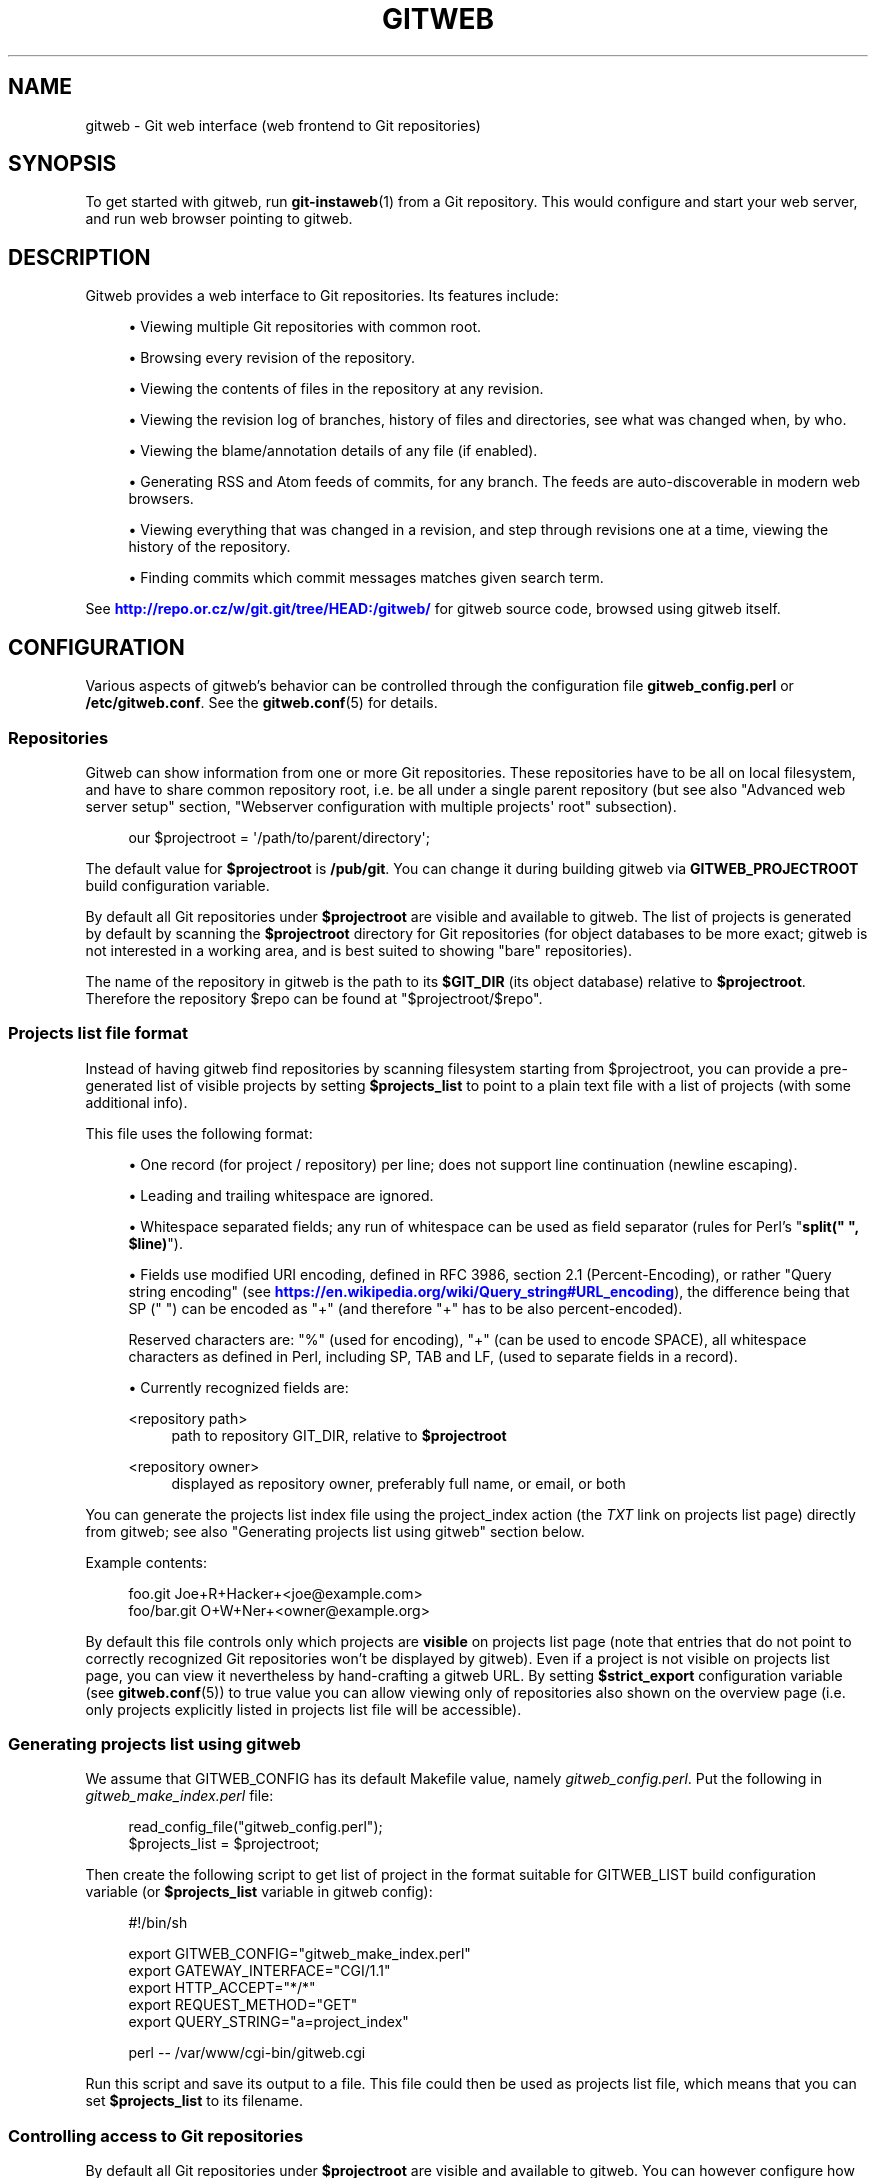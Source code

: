 '\" t
.\"     Title: gitweb
.\"    Author: [FIXME: author] [see http://www.docbook.org/tdg5/en/html/author]
.\" Generator: DocBook XSL Stylesheets vsnapshot <http://docbook.sf.net/>
.\"      Date: 2023-05-11
.\"    Manual: Git Manual
.\"    Source: Git 2.40.1.556.g5bc069e383
.\"  Language: English
.\"
.TH "GITWEB" "1" "2023\-05\-11" "Git 2\&.40\&.1\&.556\&.g5bc069" "Git Manual"
.\" -----------------------------------------------------------------
.\" * Define some portability stuff
.\" -----------------------------------------------------------------
.\" ~~~~~~~~~~~~~~~~~~~~~~~~~~~~~~~~~~~~~~~~~~~~~~~~~~~~~~~~~~~~~~~~~
.\" http://bugs.debian.org/507673
.\" http://lists.gnu.org/archive/html/groff/2009-02/msg00013.html
.\" ~~~~~~~~~~~~~~~~~~~~~~~~~~~~~~~~~~~~~~~~~~~~~~~~~~~~~~~~~~~~~~~~~
.ie \n(.g .ds Aq \(aq
.el       .ds Aq '
.\" -----------------------------------------------------------------
.\" * set default formatting
.\" -----------------------------------------------------------------
.\" disable hyphenation
.nh
.\" disable justification (adjust text to left margin only)
.ad l
.\" -----------------------------------------------------------------
.\" * MAIN CONTENT STARTS HERE *
.\" -----------------------------------------------------------------
.SH "NAME"
gitweb \- Git web interface (web frontend to Git repositories)
.SH "SYNOPSIS"
.sp
To get started with gitweb, run \fBgit-instaweb\fR(1) from a Git repository\&. This would configure and start your web server, and run web browser pointing to gitweb\&.
.SH "DESCRIPTION"
.sp
Gitweb provides a web interface to Git repositories\&. Its features include:
.sp
.RS 4
.ie n \{\
\h'-04'\(bu\h'+03'\c
.\}
.el \{\
.sp -1
.IP \(bu 2.3
.\}
Viewing multiple Git repositories with common root\&.
.RE
.sp
.RS 4
.ie n \{\
\h'-04'\(bu\h'+03'\c
.\}
.el \{\
.sp -1
.IP \(bu 2.3
.\}
Browsing every revision of the repository\&.
.RE
.sp
.RS 4
.ie n \{\
\h'-04'\(bu\h'+03'\c
.\}
.el \{\
.sp -1
.IP \(bu 2.3
.\}
Viewing the contents of files in the repository at any revision\&.
.RE
.sp
.RS 4
.ie n \{\
\h'-04'\(bu\h'+03'\c
.\}
.el \{\
.sp -1
.IP \(bu 2.3
.\}
Viewing the revision log of branches, history of files and directories, see what was changed when, by who\&.
.RE
.sp
.RS 4
.ie n \{\
\h'-04'\(bu\h'+03'\c
.\}
.el \{\
.sp -1
.IP \(bu 2.3
.\}
Viewing the blame/annotation details of any file (if enabled)\&.
.RE
.sp
.RS 4
.ie n \{\
\h'-04'\(bu\h'+03'\c
.\}
.el \{\
.sp -1
.IP \(bu 2.3
.\}
Generating RSS and Atom feeds of commits, for any branch\&. The feeds are auto\-discoverable in modern web browsers\&.
.RE
.sp
.RS 4
.ie n \{\
\h'-04'\(bu\h'+03'\c
.\}
.el \{\
.sp -1
.IP \(bu 2.3
.\}
Viewing everything that was changed in a revision, and step through revisions one at a time, viewing the history of the repository\&.
.RE
.sp
.RS 4
.ie n \{\
\h'-04'\(bu\h'+03'\c
.\}
.el \{\
.sp -1
.IP \(bu 2.3
.\}
Finding commits which commit messages matches given search term\&.
.RE
.sp
See \m[blue]\fBhttp://repo\&.or\&.cz/w/git\&.git/tree/HEAD:/gitweb/\fR\m[] for gitweb source code, browsed using gitweb itself\&.
.SH "CONFIGURATION"
.sp
Various aspects of gitweb\(cqs behavior can be controlled through the configuration file \fBgitweb_config\&.perl\fR or \fB/etc/gitweb\&.conf\fR\&. See the \fBgitweb.conf\fR(5) for details\&.
.SS "Repositories"
.sp
Gitweb can show information from one or more Git repositories\&. These repositories have to be all on local filesystem, and have to share common repository root, i\&.e\&. be all under a single parent repository (but see also "Advanced web server setup" section, "Webserver configuration with multiple projects\*(Aq root" subsection)\&.
.sp
.if n \{\
.RS 4
.\}
.nf
our $projectroot = \*(Aq/path/to/parent/directory\*(Aq;
.fi
.if n \{\
.RE
.\}
.sp
.sp
The default value for \fB$projectroot\fR is \fB/pub/git\fR\&. You can change it during building gitweb via \fBGITWEB_PROJECTROOT\fR build configuration variable\&.
.sp
By default all Git repositories under \fB$projectroot\fR are visible and available to gitweb\&. The list of projects is generated by default by scanning the \fB$projectroot\fR directory for Git repositories (for object databases to be more exact; gitweb is not interested in a working area, and is best suited to showing "bare" repositories)\&.
.sp
The name of the repository in gitweb is the path to its \fB$GIT_DIR\fR (its object database) relative to \fB$projectroot\fR\&. Therefore the repository $repo can be found at "$projectroot/$repo"\&.
.SS "Projects list file format"
.sp
Instead of having gitweb find repositories by scanning filesystem starting from $projectroot, you can provide a pre\-generated list of visible projects by setting \fB$projects_list\fR to point to a plain text file with a list of projects (with some additional info)\&.
.sp
This file uses the following format:
.sp
.RS 4
.ie n \{\
\h'-04'\(bu\h'+03'\c
.\}
.el \{\
.sp -1
.IP \(bu 2.3
.\}
One record (for project / repository) per line; does not support line continuation (newline escaping)\&.
.RE
.sp
.RS 4
.ie n \{\
\h'-04'\(bu\h'+03'\c
.\}
.el \{\
.sp -1
.IP \(bu 2.3
.\}
Leading and trailing whitespace are ignored\&.
.RE
.sp
.RS 4
.ie n \{\
\h'-04'\(bu\h'+03'\c
.\}
.el \{\
.sp -1
.IP \(bu 2.3
.\}
Whitespace separated fields; any run of whitespace can be used as field separator (rules for Perl\(cqs "\fBsplit(" ", $line)\fR")\&.
.RE
.sp
.RS 4
.ie n \{\
\h'-04'\(bu\h'+03'\c
.\}
.el \{\
.sp -1
.IP \(bu 2.3
.\}
Fields use modified URI encoding, defined in RFC 3986, section 2\&.1 (Percent\-Encoding), or rather "Query string encoding" (see
\m[blue]\fBhttps://en\&.wikipedia\&.org/wiki/Query_string#URL_encoding\fR\m[]), the difference being that SP (" ") can be encoded as "+" (and therefore "+" has to be also percent\-encoded)\&.
.sp
Reserved characters are: "%" (used for encoding), "+" (can be used to encode SPACE), all whitespace characters as defined in Perl, including SP, TAB and LF, (used to separate fields in a record)\&.
.RE
.sp
.RS 4
.ie n \{\
\h'-04'\(bu\h'+03'\c
.\}
.el \{\
.sp -1
.IP \(bu 2.3
.\}
Currently recognized fields are:
.PP
<repository path>
.RS 4
path to repository GIT_DIR, relative to
\fB$projectroot\fR
.RE
.PP
<repository owner>
.RS 4
displayed as repository owner, preferably full name, or email, or both
.RE
.RE
.sp
You can generate the projects list index file using the project_index action (the \fITXT\fR link on projects list page) directly from gitweb; see also "Generating projects list using gitweb" section below\&.
.sp
Example contents:
.sp
.if n \{\
.RS 4
.\}
.nf
foo\&.git       Joe+R+Hacker+<joe@example\&.com>
foo/bar\&.git   O+W+Ner+<owner@example\&.org>
.fi
.if n \{\
.RE
.\}
.sp
.sp
By default this file controls only which projects are \fBvisible\fR on projects list page (note that entries that do not point to correctly recognized Git repositories won\(cqt be displayed by gitweb)\&. Even if a project is not visible on projects list page, you can view it nevertheless by hand\-crafting a gitweb URL\&. By setting \fB$strict_export\fR configuration variable (see \fBgitweb.conf\fR(5)) to true value you can allow viewing only of repositories also shown on the overview page (i\&.e\&. only projects explicitly listed in projects list file will be accessible)\&.
.SS "Generating projects list using gitweb"
.sp
We assume that GITWEB_CONFIG has its default Makefile value, namely \fIgitweb_config\&.perl\fR\&. Put the following in \fIgitweb_make_index\&.perl\fR file:
.sp
.if n \{\
.RS 4
.\}
.nf
read_config_file("gitweb_config\&.perl");
$projects_list = $projectroot;
.fi
.if n \{\
.RE
.\}
.sp
.sp
Then create the following script to get list of project in the format suitable for GITWEB_LIST build configuration variable (or \fB$projects_list\fR variable in gitweb config):
.sp
.if n \{\
.RS 4
.\}
.nf
#!/bin/sh

export GITWEB_CONFIG="gitweb_make_index\&.perl"
export GATEWAY_INTERFACE="CGI/1\&.1"
export HTTP_ACCEPT="*/*"
export REQUEST_METHOD="GET"
export QUERY_STRING="a=project_index"

perl \-\- /var/www/cgi\-bin/gitweb\&.cgi
.fi
.if n \{\
.RE
.\}
.sp
.sp
Run this script and save its output to a file\&. This file could then be used as projects list file, which means that you can set \fB$projects_list\fR to its filename\&.
.SS "Controlling access to Git repositories"
.sp
By default all Git repositories under \fB$projectroot\fR are visible and available to gitweb\&. You can however configure how gitweb controls access to repositories\&.
.sp
.RS 4
.ie n \{\
\h'-04'\(bu\h'+03'\c
.\}
.el \{\
.sp -1
.IP \(bu 2.3
.\}
As described in "Projects list file format" section, you can control which projects are
\fBvisible\fR
by selectively including repositories in projects list file, and setting
\fB$projects_list\fR
gitweb configuration variable to point to it\&. With
\fB$strict_export\fR
set, projects list file can be used to control which repositories are
\fBavailable\fR
as well\&.
.RE
.sp
.RS 4
.ie n \{\
\h'-04'\(bu\h'+03'\c
.\}
.el \{\
.sp -1
.IP \(bu 2.3
.\}
You can configure gitweb to only list and allow viewing of the explicitly exported repositories, via
\fB$export_ok\fR
variable in gitweb config file; see
\fBgitweb.conf\fR(5)
manpage\&. If it evaluates to true, gitweb shows repositories only if this file named by
\fB$export_ok\fR
exists in its object database (if directory has the magic file named
\fB$export_ok\fR)\&.
.sp
For example
\fBgit-daemon\fR(1)
by default (unless
\fB\-\-export\-all\fR
option is used) allows pulling only for those repositories that have
\fIgit\-daemon\-export\-ok\fR
file\&. Adding
.sp
.if n \{\
.RS 4
.\}
.nf
our $export_ok = "git\-daemon\-export\-ok";
.fi
.if n \{\
.RE
.\}
.sp
makes gitweb show and allow access only to those repositories that can be fetched from via
\fBgit://\fR
protocol\&.
.RE
.sp
.RS 4
.ie n \{\
\h'-04'\(bu\h'+03'\c
.\}
.el \{\
.sp -1
.IP \(bu 2.3
.\}
Finally, it is possible to specify an arbitrary perl subroutine that will be called for each repository to determine if it can be exported\&. The subroutine receives an absolute path to the project (repository) as its only parameter (i\&.e\&. "$projectroot/$project")\&.
.sp
For example, if you use mod_perl to run the script, and have dumb HTTP protocol authentication configured for your repositories, you can use the following hook to allow access only if the user is authorized to read the files:
.sp
.if n \{\
.RS 4
.\}
.nf
$export_auth_hook = sub {
        use Apache2::SubRequest ();
        use Apache2::Const \-compile => qw(HTTP_OK);
        my $path = "$_[0]/HEAD";
        my $r    = Apache2::RequestUtil\->request;
        my $sub  = $r\->lookup_file($path);
        return $sub\->filename eq $path
            && $sub\->status == Apache2::Const::HTTP_OK;
};
.fi
.if n \{\
.RE
.\}
.sp
.RE
.SS "Per\-repository gitweb configuration"
.sp
You can configure individual repositories shown in gitweb by creating file in the \fBGIT_DIR\fR of Git repository, or by setting some repo configuration variable (in \fBGIT_DIR/config\fR, see \fBgit-config\fR(1))\&.
.sp
You can use the following files in repository:
.PP
README\&.html
.RS 4
A html file (HTML fragment) which is included on the gitweb project "summary" page inside
\fB<div>\fR
block element\&. You can use it for longer description of a project, to provide links (for example to project\(cqs homepage), etc\&. This is recognized only if XSS prevention is off (\fB$prevent_xss\fR
is false, see
\fBgitweb.conf\fR(5)); a way to include a README safely when XSS prevention is on may be worked out in the future\&.
.RE
.PP
description (or \fBgitweb\&.description\fR)
.RS 4
Short (shortened to
\fB$projects_list_description_width\fR
in the projects list page, which is 25 characters by default; see
\fBgitweb.conf\fR(5)) single line description of a project (of a repository)\&. Plain text file; HTML will be escaped\&. By default set to
.sp
.if n \{\
.RS 4
.\}
.nf
Unnamed repository; edit this file to name it for gitweb\&.
.fi
.if n \{\
.RE
.\}
.sp
from the template during repository creation, usually installed in
\fB/usr/share/git\-core/templates/\fR\&. You can use the
\fBgitweb\&.description\fR
repo configuration variable, but the file takes precedence\&.
.RE
.PP
category (or \fBgitweb\&.category\fR)
.RS 4
Singe line category of a project, used to group projects if
\fB$projects_list_group_categories\fR
is enabled\&. By default (file and configuration variable absent), uncategorized projects are put in the
\fB$project_list_default_category\fR
category\&. You can use the
\fBgitweb\&.category\fR
repo configuration variable, but the file takes precedence\&.
.sp
The configuration variables
\fB$projects_list_group_categories\fR
and
\fB$project_list_default_category\fR
are described in
\fBgitweb.conf\fR(5)
.RE
.PP
cloneurl (or multiple\-valued \fBgitweb\&.url\fR)
.RS 4
File with repository URL (used for clone and fetch), one per line\&. Displayed in the project summary page\&. You can use multiple\-valued
\fBgitweb\&.url\fR
repository configuration variable for that, but the file takes precedence\&.
.sp
This is per\-repository enhancement / version of global prefix\-based
\fB@git_base_url_list\fR
gitweb configuration variable (see
\fBgitweb.conf\fR(5))\&.
.RE
.PP
gitweb\&.owner
.RS 4
You can use the
\fBgitweb\&.owner\fR
repository configuration variable to set repository\(cqs owner\&. It is displayed in the project list and summary page\&.
.sp
If it\(cqs not set, filesystem directory\(cqs owner is used (via GECOS field, i\&.e\&. real name field from
\fBgetpwuid\fR(3)) if
\fB$projects_list\fR
is unset (gitweb scans
\fB$projectroot\fR
for repositories); if
\fB$projects_list\fR
points to file with list of repositories, then project owner defaults to value from this file for given repository\&.
.RE
.PP
various \fBgitweb\&.*\fR config variables (in config)
.RS 4
Read description of
\fB%feature\fR
hash for detailed list, and descriptions\&. See also "Configuring gitweb features" section in
\fBgitweb.conf\fR(5)
.RE
.SH "ACTIONS, AND URLS"
.sp
Gitweb can use path_info (component) based URLs, or it can pass all necessary information via query parameters\&. The typical gitweb URLs are broken down in to five components:
.sp
.if n \{\
.RS 4
.\}
.nf
\&.\&.\&./gitweb\&.cgi/<repo>/<action>/<revision>:/<path>?<arguments>
.fi
.if n \{\
.RE
.\}
.sp

.PP
repo
.RS 4
The repository the action will be performed on\&.
.sp
All actions except for those that list all available projects, in whatever form, require this parameter\&.
.RE
.PP
action
.RS 4
The action that will be run\&. Defaults to
\fIprojects_list\fR
if repo is not set, and to
\fIsummary\fR
otherwise\&.
.RE
.PP
revision
.RS 4
Revision shown\&. Defaults to HEAD\&.
.RE
.PP
path
.RS 4
The path within the <repository> that the action is performed on, for those actions that require it\&.
.RE
.PP
arguments
.RS 4
Any arguments that control the behaviour of the action\&.
.RE
.sp
Some actions require or allow to specify two revisions, and sometimes even two pathnames\&. In most general form such path_info (component) based gitweb URL looks like this:
.sp
.if n \{\
.RS 4
.\}
.nf
\&.\&.\&./gitweb\&.cgi/<repo>/<action>/<revision_from>:/<path_from>\&.\&.<revision_to>:/<path_to>?<arguments>
.fi
.if n \{\
.RE
.\}
.sp
.sp
Each action is implemented as a subroutine, and must be present in %actions hash\&. Some actions are disabled by default, and must be turned on via feature mechanism\&. For example to enable \fIblame\fR view add the following to gitweb configuration file:
.sp
.if n \{\
.RS 4
.\}
.nf
$feature{\*(Aqblame\*(Aq}{\*(Aqdefault\*(Aq} = [1];
.fi
.if n \{\
.RE
.\}
.sp
.SS "Actions:"
.sp
The standard actions are:
.PP
project_list
.RS 4
Lists the available Git repositories\&. This is the default command if no repository is specified in the URL\&.
.RE
.PP
summary
.RS 4
Displays summary about given repository\&. This is the default command if no action is specified in URL, and only repository is specified\&.
.RE
.PP
heads, remotes
.RS 4
Lists all local or all remote\-tracking branches in given repository\&.
.sp
The latter is not available by default, unless configured\&.
.RE
.PP
tags
.RS 4
List all tags (lightweight and annotated) in given repository\&.
.RE
.PP
blob, tree
.RS 4
Shows the files and directories in a given repository path, at given revision\&. This is default command if no action is specified in the URL, and path is given\&.
.RE
.PP
blob_plain
.RS 4
Returns the raw data for the file in given repository, at given path and revision\&. Links to this action are marked
\fIraw\fR\&.
.RE
.PP
blobdiff
.RS 4
Shows the difference between two revisions of the same file\&.
.RE
.PP
blame, blame_incremental
.RS 4
Shows the blame (also called annotation) information for a file\&. On a per line basis it shows the revision in which that line was last changed and the user that committed the change\&. The incremental version (which if configured is used automatically when JavaScript is enabled) uses Ajax to incrementally add blame info to the contents of given file\&.
.sp
This action is disabled by default for performance reasons\&.
.RE
.PP
commit, commitdiff
.RS 4
Shows information about a specific commit in a repository\&. The
\fIcommit\fR
view shows information about commit in more detail, the
\fIcommitdiff\fR
action shows changeset for given commit\&.
.RE
.PP
patch
.RS 4
Returns the commit in plain text mail format, suitable for applying with
\fBgit-am\fR(1)\&.
.RE
.PP
tag
.RS 4
Display specific annotated tag (tag object)\&.
.RE
.PP
log, shortlog
.RS 4
Shows log information (commit message or just commit subject) for a given branch (starting from given revision)\&.
.sp
The
\fIshortlog\fR
view is more compact; it shows one commit per line\&.
.RE
.PP
history
.RS 4
Shows history of the file or directory in a given repository path, starting from given revision (defaults to HEAD, i\&.e\&. default branch)\&.
.sp
This view is similar to
\fIshortlog\fR
view\&.
.RE
.PP
rss, atom
.RS 4
Generates an RSS (or Atom) feed of changes to repository\&.
.RE
.SH "WEBSERVER CONFIGURATION"
.sp
This section explains how to configure some common webservers to run gitweb\&. In all cases, \fB/path/to/gitweb\fR in the examples is the directory you ran installed gitweb in, and contains \fBgitweb_config\&.perl\fR\&.
.sp
If you\(cqve configured a web server that isn\(cqt listed here for gitweb, please send in the instructions so they can be included in a future release\&.
.SS "Apache as CGI"
.sp
Apache must be configured to support CGI scripts in the directory in which gitweb is installed\&. Let\(cqs assume that it is \fB/var/www/cgi\-bin\fR directory\&.
.sp
.if n \{\
.RS 4
.\}
.nf
ScriptAlias /cgi\-bin/ "/var/www/cgi\-bin/"

<Directory "/var/www/cgi\-bin">
    Options Indexes FollowSymlinks ExecCGI
    AllowOverride None
    Order allow,deny
    Allow from all
</Directory>
.fi
.if n \{\
.RE
.\}
.sp
.sp
With that configuration the full path to browse repositories would be:
.sp
.if n \{\
.RS 4
.\}
.nf
http://server/cgi\-bin/gitweb\&.cgi
.fi
.if n \{\
.RE
.\}
.SS "Apache with mod_perl, via ModPerl::Registry"
.sp
You can use mod_perl with gitweb\&. You must install Apache::Registry (for mod_perl 1\&.x) or ModPerl::Registry (for mod_perl 2\&.x) to enable this support\&.
.sp
Assuming that gitweb is installed to \fB/var/www/perl\fR, the following Apache configuration (for mod_perl 2\&.x) is suitable\&.
.sp
.if n \{\
.RS 4
.\}
.nf
Alias /perl "/var/www/perl"

<Directory "/var/www/perl">
    SetHandler perl\-script
    PerlResponseHandler ModPerl::Registry
    PerlOptions +ParseHeaders
    Options Indexes FollowSymlinks +ExecCGI
    AllowOverride None
    Order allow,deny
    Allow from all
</Directory>
.fi
.if n \{\
.RE
.\}
.sp
.sp
With that configuration the full path to browse repositories would be:
.sp
.if n \{\
.RS 4
.\}
.nf
http://server/perl/gitweb\&.cgi
.fi
.if n \{\
.RE
.\}
.SS "Apache with FastCGI"
.sp
Gitweb works with Apache and FastCGI\&. First you need to rename, copy or symlink gitweb\&.cgi to gitweb\&.fcgi\&. Let\(cqs assume that gitweb is installed in \fB/usr/share/gitweb\fR directory\&. The following Apache configuration is suitable (UNTESTED!)
.sp
.if n \{\
.RS 4
.\}
.nf
FastCgiServer /usr/share/gitweb/gitweb\&.cgi
ScriptAlias /gitweb /usr/share/gitweb/gitweb\&.cgi

Alias /gitweb/static /usr/share/gitweb/static
<Directory /usr/share/gitweb/static>
    SetHandler default\-handler
</Directory>
.fi
.if n \{\
.RE
.\}
.sp
.sp
With that configuration the full path to browse repositories would be:
.sp
.if n \{\
.RS 4
.\}
.nf
http://server/gitweb
.fi
.if n \{\
.RE
.\}
.SH "ADVANCED WEB SERVER SETUP"
.sp
All of those examples use request rewriting, and need \fBmod_rewrite\fR (or equivalent; examples below are written for Apache)\&.
.SS "Single URL for gitweb and for fetching"
.sp
If you want to have one URL for both gitweb and your \fBhttp://\fR repositories, you can configure Apache like this:
.sp
.if n \{\
.RS 4
.\}
.nf
<VirtualHost *:80>
    ServerName    git\&.example\&.org
    DocumentRoot  /pub/git
    SetEnv        GITWEB_CONFIG   /etc/gitweb\&.conf

    # turning on mod rewrite
    RewriteEngine on

    # make the front page an internal rewrite to the gitweb script
    RewriteRule ^/$  /cgi\-bin/gitweb\&.cgi

    # make access for "dumb clients" work
    RewriteRule ^/(\&.*\e\&.git/(?!/?(HEAD|info|objects|refs))\&.*)?$ \e
                /cgi\-bin/gitweb\&.cgi%{REQUEST_URI}  [L,PT]
</VirtualHost>
.fi
.if n \{\
.RE
.\}
.sp
.sp
The above configuration expects your public repositories to live under \fB/pub/git\fR and will serve them as \fBhttp://git\&.domain\&.org/dir\-under\-pub\-git\fR, both as clonable Git URL and as browseable gitweb interface\&. If you then start your \fBgit-daemon\fR(1) with \fB\-\-base\-path=/pub/git \-\-export\-all\fR then you can even use the \fBgit://\fR URL with exactly the same path\&.
.sp
Setting the environment variable \fBGITWEB_CONFIG\fR will tell gitweb to use the named file (i\&.e\&. in this example \fB/etc/gitweb\&.conf\fR) as a configuration for gitweb\&. You don\(cqt really need it in above example; it is required only if your configuration file is in different place than built\-in (during compiling gitweb) \fIgitweb_config\&.perl\fR or \fB/etc/gitweb\&.conf\fR\&. See \fBgitweb.conf\fR(5) for details, especially information about precedence rules\&.
.sp
If you use the rewrite rules from the example you \fBmight\fR also need something like the following in your gitweb configuration file (\fB/etc/gitweb\&.conf\fR following example):
.sp
.if n \{\
.RS 4
.\}
.nf
@stylesheets = ("/some/absolute/path/gitweb\&.css");
$my_uri    = "/";
$home_link = "/";
$per_request_config = 1;
.fi
.if n \{\
.RE
.\}
.sp
.sp
Nowadays though gitweb should create HTML base tag when needed (to set base URI for relative links), so it should work automatically\&.
.SS "Webserver configuration with multiple projects\*(Aq root"
.sp
If you want to use gitweb with several project roots you can edit your Apache virtual host and gitweb configuration files in the following way\&.
.sp
The virtual host configuration (in Apache configuration file) should look like this:
.sp
.if n \{\
.RS 4
.\}
.nf
<VirtualHost *:80>
    ServerName    git\&.example\&.org
    DocumentRoot  /pub/git
    SetEnv        GITWEB_CONFIG  /etc/gitweb\&.conf

    # turning on mod rewrite
    RewriteEngine on

    # make the front page an internal rewrite to the gitweb script
    RewriteRule ^/$  /cgi\-bin/gitweb\&.cgi  [QSA,L,PT]

    # look for a public_git directory in unix users\*(Aq home
    # http://git\&.example\&.org/~<user>/
    RewriteRule ^/\e~([^\e/]+)(/|/gitweb\&.cgi)?$   /cgi\-bin/gitweb\&.cgi \e
                [QSA,E=GITWEB_PROJECTROOT:/home/$1/public_git/,L,PT]

    # http://git\&.example\&.org/+<user>/
    #RewriteRule ^/\e+([^\e/]+)(/|/gitweb\&.cgi)?$  /cgi\-bin/gitweb\&.cgi \e
                 [QSA,E=GITWEB_PROJECTROOT:/home/$1/public_git/,L,PT]

    # http://git\&.example\&.org/user/<user>/
    #RewriteRule ^/user/([^\e/]+)/(gitweb\&.cgi)?$ /cgi\-bin/gitweb\&.cgi \e
                 [QSA,E=GITWEB_PROJECTROOT:/home/$1/public_git/,L,PT]

    # defined list of project roots
    RewriteRule ^/scm(/|/gitweb\&.cgi)?$ /cgi\-bin/gitweb\&.cgi \e
                [QSA,E=GITWEB_PROJECTROOT:/pub/scm/,L,PT]
    RewriteRule ^/var(/|/gitweb\&.cgi)?$ /cgi\-bin/gitweb\&.cgi \e
                [QSA,E=GITWEB_PROJECTROOT:/var/git/,L,PT]

    # make access for "dumb clients" work
    RewriteRule ^/(\&.*\e\&.git/(?!/?(HEAD|info|objects|refs))\&.*)?$ \e
                /cgi\-bin/gitweb\&.cgi%{REQUEST_URI}  [L,PT]
</VirtualHost>
.fi
.if n \{\
.RE
.\}
.sp
.sp
Here actual project root is passed to gitweb via \fBGITWEB_PROJECT_ROOT\fR environment variable from a web server, so you need to put the following line in gitweb configuration file (\fB/etc/gitweb\&.conf\fR in above example):
.sp
.if n \{\
.RS 4
.\}
.nf
$projectroot = $ENV{\*(AqGITWEB_PROJECTROOT\*(Aq} || "/pub/git";
.fi
.if n \{\
.RE
.\}
.sp
.sp
\fBNote\fR that this requires to be set for each request, so either \fB$per_request_config\fR must be false, or the above must be put in code referenced by \fB$per_request_config\fR;
.sp
These configurations enable two things\&. First, each unix user (\fB<user>\fR) of the server will be able to browse through gitweb Git repositories found in \fB~/public_git/\fR with the following url:
.sp
.if n \{\
.RS 4
.\}
.nf
http://git\&.example\&.org/~<user>/
.fi
.if n \{\
.RE
.\}
.sp
If you do not want this feature on your server just remove the second rewrite rule\&.
.sp
If you already use \(oqmod_userdir` in your virtual host or you don\(cqt want to use the \*(Aq~\(cq as first character, just comment or remove the second rewrite rule, and uncomment one of the following according to what you want\&.
.sp
Second, repositories found in \fB/pub/scm/\fR and \fB/var/git/\fR will be accessible through \fBhttp://git\&.example\&.org/scm/\fR and \fBhttp://git\&.example\&.org/var/\fR\&. You can add as many project roots as you want by adding rewrite rules like the third and the fourth\&.
.SS "PATH_INFO usage"
.sp
If you enable PATH_INFO usage in gitweb by putting
.sp
.if n \{\
.RS 4
.\}
.nf
$feature{\*(Aqpathinfo\*(Aq}{\*(Aqdefault\*(Aq} = [1];
.fi
.if n \{\
.RE
.\}
.sp
.sp
in your gitweb configuration file, it is possible to set up your server so that it consumes and produces URLs in the form
.sp
.if n \{\
.RS 4
.\}
.nf
http://git\&.example\&.com/project\&.git/shortlog/sometag
.fi
.if n \{\
.RE
.\}
.sp
i\&.e\&. without \fIgitweb\&.cgi\fR part, by using a configuration such as the following\&. This configuration assumes that \fB/var/www/gitweb\fR is the DocumentRoot of your webserver, contains the gitweb\&.cgi script and complementary static files (stylesheet, favicon, JavaScript):
.sp
.if n \{\
.RS 4
.\}
.nf
<VirtualHost *:80>
        ServerAlias git\&.example\&.com

        DocumentRoot /var/www/gitweb

        <Directory /var/www/gitweb>
                Options ExecCGI
                AddHandler cgi\-script cgi

                DirectoryIndex gitweb\&.cgi

                RewriteEngine On
                RewriteCond %{REQUEST_FILENAME} !\-f
                RewriteCond %{REQUEST_FILENAME} !\-d
                RewriteRule ^\&.* /gitweb\&.cgi/$0 [L,PT]
        </Directory>
</VirtualHost>
.fi
.if n \{\
.RE
.\}
.sp
.sp
The rewrite rule guarantees that existing static files will be properly served, whereas any other URL will be passed to gitweb as PATH_INFO parameter\&.
.sp
\fBNotice\fR that in this case you don\(cqt need special settings for \fB@stylesheets\fR, \fB$my_uri\fR and \fB$home_link\fR, but you lose "dumb client" access to your project \&.git dirs (described in "Single URL for gitweb and for fetching" section)\&. A possible workaround for the latter is the following: in your project root dir (e\&.g\&. \fB/pub/git\fR) have the projects named \fBwithout\fR a \&.git extension (e\&.g\&. \fB/pub/git/project\fR instead of \fB/pub/git/project\&.git\fR) and configure Apache as follows:
.sp
.if n \{\
.RS 4
.\}
.nf
<VirtualHost *:80>
        ServerAlias git\&.example\&.com

        DocumentRoot /var/www/gitweb

        AliasMatch ^(/\&.*?)(\e\&.git)(/\&.*)?$ /pub/git$1$3
        <Directory /var/www/gitweb>
                Options ExecCGI
                AddHandler cgi\-script cgi

                DirectoryIndex gitweb\&.cgi

                RewriteEngine On
                RewriteCond %{REQUEST_FILENAME} !\-f
                RewriteCond %{REQUEST_FILENAME} !\-d
                RewriteRule ^\&.* /gitweb\&.cgi/$0 [L,PT]
        </Directory>
</VirtualHost>
.fi
.if n \{\
.RE
.\}
.sp
.sp
The additional AliasMatch makes it so that
.sp
.if n \{\
.RS 4
.\}
.nf
http://git\&.example\&.com/project\&.git
.fi
.if n \{\
.RE
.\}
.sp
will give raw access to the project\(cqs Git dir (so that the project can be cloned), while
.sp
.if n \{\
.RS 4
.\}
.nf
http://git\&.example\&.com/project
.fi
.if n \{\
.RE
.\}
.sp
will provide human\-friendly gitweb access\&.
.sp
This solution is not 100% bulletproof, in the sense that if some project has a named ref (branch, tag) starting with \fBgit/\fR, then paths such as
.sp
.if n \{\
.RS 4
.\}
.nf
http://git\&.example\&.com/project/command/abranch\&.\&.git/abranch
.fi
.if n \{\
.RE
.\}
.sp
will fail with a 404 error\&.
.SH "BUGS"
.sp
Please report any bugs or feature requests to \m[blue]\fBgit@vger\&.kernel\&.org\fR\m[]\&\s-2\u[1]\d\s+2, putting "gitweb" in the subject of email\&.
.SH "SEE ALSO"
.sp
\fBgitweb.conf\fR(5), \fBgit-instaweb\fR(1)
.sp
\fBgitweb/README\fR, \fBgitweb/INSTALL\fR
.SH "GIT"
.sp
Part of the \fBgit\fR(1) suite
.SH "NOTES"
.IP " 1." 4
git@vger.kernel.org
.RS 4
\%mailto:git@vger.kernel.org
.RE
